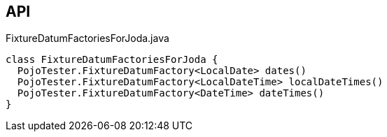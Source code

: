 :Notice: Licensed to the Apache Software Foundation (ASF) under one or more contributor license agreements. See the NOTICE file distributed with this work for additional information regarding copyright ownership. The ASF licenses this file to you under the Apache License, Version 2.0 (the "License"); you may not use this file except in compliance with the License. You may obtain a copy of the License at. http://www.apache.org/licenses/LICENSE-2.0 . Unless required by applicable law or agreed to in writing, software distributed under the License is distributed on an "AS IS" BASIS, WITHOUT WARRANTIES OR  CONDITIONS OF ANY KIND, either express or implied. See the License for the specific language governing permissions and limitations under the License.

== API

[source,java]
.FixtureDatumFactoriesForJoda.java
----
class FixtureDatumFactoriesForJoda {
  PojoTester.FixtureDatumFactory<LocalDate> dates()
  PojoTester.FixtureDatumFactory<LocalDateTime> localDateTimes()
  PojoTester.FixtureDatumFactory<DateTime> dateTimes()
}
----


